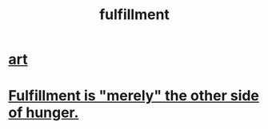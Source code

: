 :PROPERTIES:
:ID:       53459f63-5cb9-4332-a7cd-9cdf9f8743fd
:END:
#+title: fulfillment
* [[id:e7a68f0b-f932-4978-9636-88a4ecbe639c][art]]
* [[id:040aefe7-c512-4ad9-a811-9b5950b44579][Fulfillment is "merely" the other side of hunger.]]
